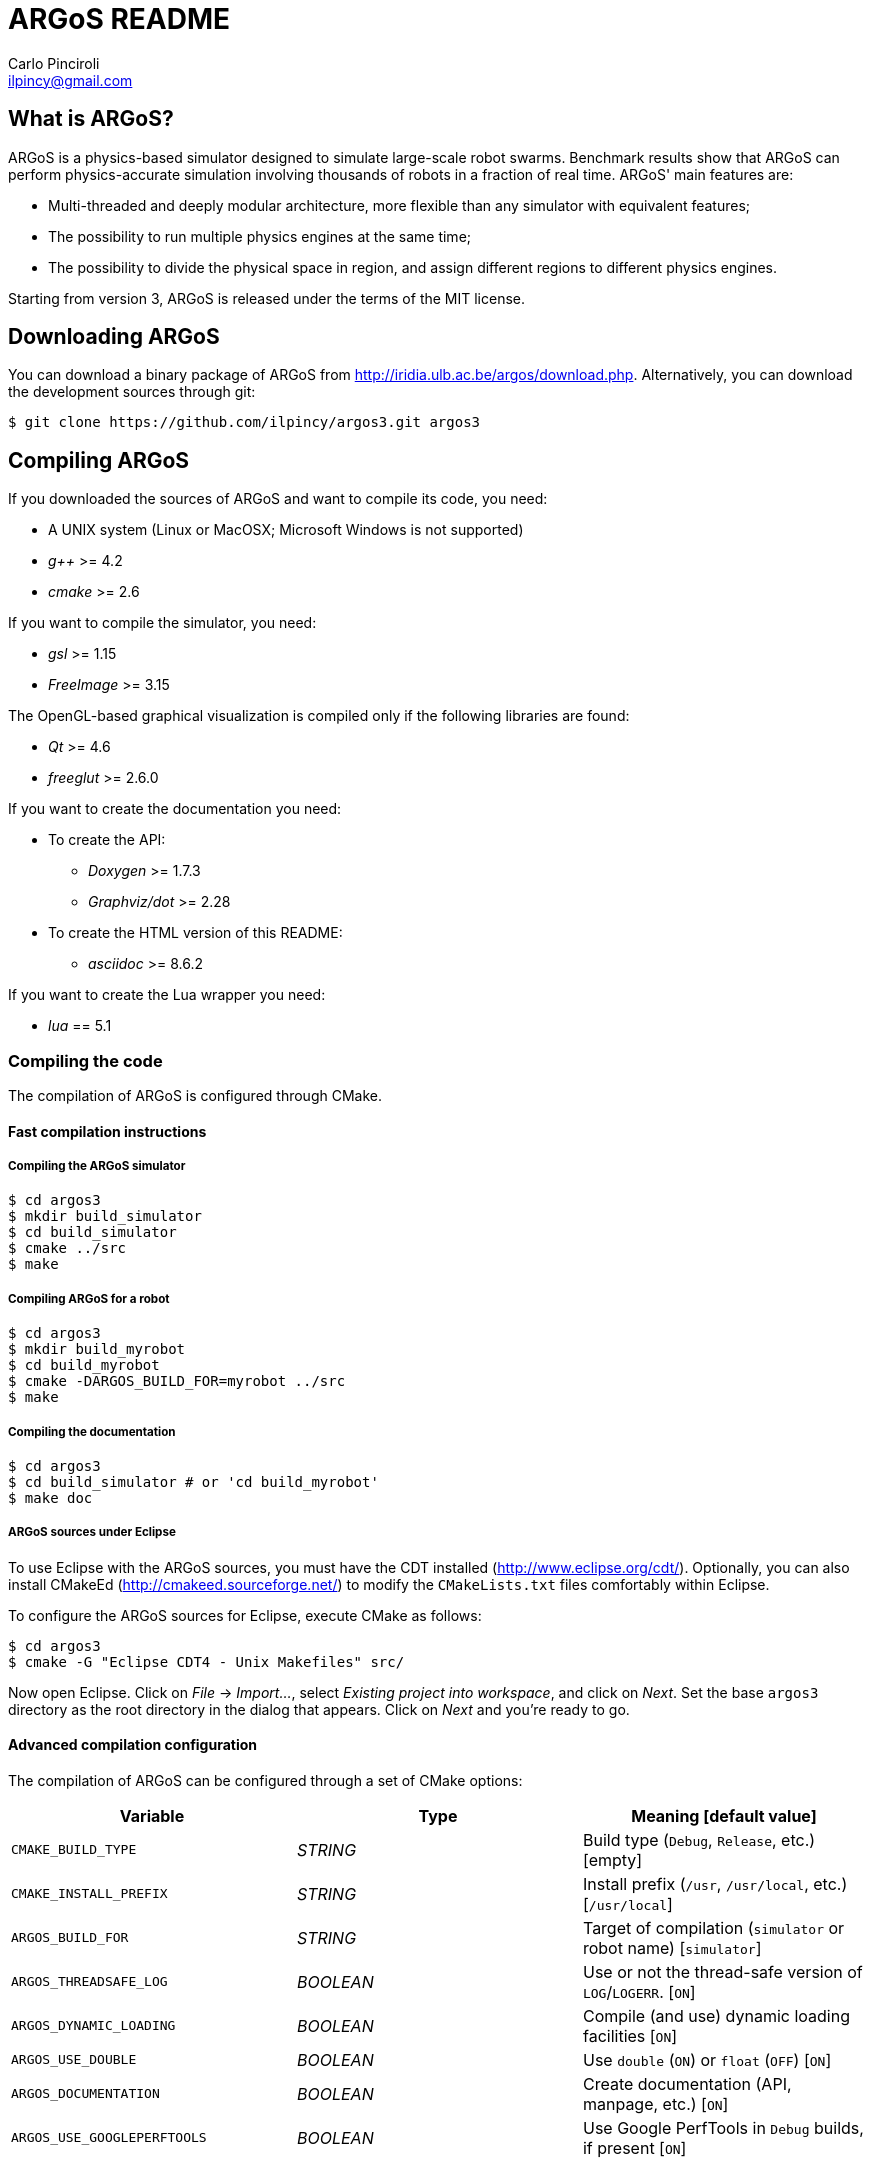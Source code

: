 ARGoS README
=============
:Author: Carlo Pinciroli
:Email:  ilpincy@gmail.com
:Date:   March 10th, 2013

What is ARGoS?
---------------

ARGoS is a physics-based simulator designed to simulate large-scale robot
swarms. Benchmark results show that ARGoS can perform physics-accurate
simulation involving thousands of robots in a fraction of real time.
ARGoS' main features are:

* Multi-threaded and deeply modular architecture, more flexible than any
  simulator with equivalent features;
* The possibility to run multiple physics engines at the same time;
* The possibility to divide the physical space in region, and assign different
  regions to different physics engines.

Starting from version 3, ARGoS is released under the terms of the MIT license.

Downloading ARGoS
------------------

You can download a binary package of ARGoS from
http://iridia.ulb.ac.be/argos/download.php. Alternatively, you can download the
development sources through git:

 $ git clone https://github.com/ilpincy/argos3.git argos3

Compiling ARGoS
----------------

If you downloaded the sources of ARGoS and want to compile its code, you need:

* A UNIX system (Linux or MacOSX; Microsoft Windows is not supported)
* _g++_ >= 4.2
* _cmake_ >= 2.6

If you want to compile the simulator, you need:

* _gsl_ >= 1.15
* _FreeImage_ >= 3.15

The OpenGL-based graphical visualization is compiled only if the following
libraries are found:

* _Qt_ >= 4.6
* _freeglut_ >= 2.6.0

If you want to create the documentation you need:

* To create the API:
** _Doxygen_ >= 1.7.3
** _Graphviz/dot_ >= 2.28
* To create the HTML version of this README:
** _asciidoc_ >= 8.6.2

If you want to create the Lua wrapper you need:

* _lua_ == 5.1

Compiling the code
~~~~~~~~~~~~~~~~~~

The compilation of ARGoS is configured through CMake.

Fast compilation instructions
^^^^^^^^^^^^^^^^^^^^^^^^^^^^^

Compiling the ARGoS simulator
++++++++++++++++++++++++++++++

 $ cd argos3
 $ mkdir build_simulator
 $ cd build_simulator
 $ cmake ../src
 $ make

Compiling ARGoS for a robot
++++++++++++++++++++++++++++

 $ cd argos3
 $ mkdir build_myrobot
 $ cd build_myrobot
 $ cmake -DARGOS_BUILD_FOR=myrobot ../src
 $ make

Compiling the documentation
+++++++++++++++++++++++++++

 $ cd argos3
 $ cd build_simulator # or 'cd build_myrobot'
 $ make doc

ARGoS sources under Eclipse
+++++++++++++++++++++++++++

To use Eclipse with the ARGoS sources, you must have the CDT installed
(http://www.eclipse.org/cdt/). Optionally, you can also install CMakeEd
(http://cmakeed.sourceforge.net/) to modify the +CMakeLists.txt+ files
comfortably within Eclipse.   

To configure the ARGoS sources for Eclipse, execute CMake as follows:  

 $ cd argos3
 $ cmake -G "Eclipse CDT4 - Unix Makefiles" src/

Now open Eclipse. Click on _File_ -> _Import..._, select
_Existing project into workspace_, and click on _Next_. Set the base +argos3+
directory as the root directory in the dialog that appears. Click on _Next_
and you're ready to go.

Advanced compilation configuration
^^^^^^^^^^^^^^^^^^^^^^^^^^^^^^^^^^

The compilation of ARGoS can be configured through a set of CMake options:

[options="header"]
|==========================================================================================================
| Variable                    | Type      | Meaning [default value]
| +CMAKE_BUILD_TYPE+          | _STRING_  | Build type (+Debug+, +Release+, etc.) [empty]
| +CMAKE_INSTALL_PREFIX+      | _STRING_  | Install prefix (+/usr+, +/usr/local+, etc.) [+/usr/local+]
| +ARGOS_BUILD_FOR+           | _STRING_  | Target of compilation (+simulator+ or robot name) [+simulator+]
| +ARGOS_THREADSAFE_LOG+      | _BOOLEAN_ | Use or not the thread-safe version of +LOG+/+LOGERR+. [+ON+]
| +ARGOS_DYNAMIC_LOADING+     | _BOOLEAN_ | Compile (and use) dynamic loading facilities [+ON+]
| +ARGOS_USE_DOUBLE+          | _BOOLEAN_ | Use +double+ (+ON+) or +float+ (+OFF+) [+ON+]
| +ARGOS_DOCUMENTATION+       | _BOOLEAN_ | Create documentation (API, manpage, etc.) [+ON+]
| +ARGOS_USE_GOOGLEPERFTOOLS+ | _BOOLEAN_ | Use Google PerfTools in +Debug+ builds, if present [+ON+]
|==========================================================================================================

You can pass the wanted values from the command line. For instance, if you
wanted to set explictly all the default values, you would write:

 $ cd argos3/build_simulator
 $ cmake -DCMAKE_BUILD_TYPE=Debug \
         -DCMAKE_INSTALL_PREFIX=/usr/local \
         -DARGOS_BUILD_FOR=simulator \
         -DARGOS_THREADSAFE_LOG=ON \
         -DARGOS_DYNAMIC_LOADING=ON \
         -DARGOS_USE_DOUBLE=ON \
         -DARGOS_DOCUMENTATION=ON \
         -DARGOS_USE_GOOGLEPERFTOOLS=ON \
         ../src

IMPORTANT: When +ARGOS_BUILD_FOR+ is set to +simulator+, +ARGOS_THREADSAFE_LOG+
           and +ARGOS_DYNAMIC_LOADING+ must be ON.

NOTE: If +CMAKE_BUILD_TYPE+ is set to +Debug+ and +ARGOS_USE_GOOGLEPERFTOOLS+ is ON,
      the CMake scripts search for Google Perftools (+libtmalloc.so+ and
      +libprofiler.so+), and use them if present.

TIP: For production environments, it is recommended to compile ARGoS with
     +CMAKE_BUILD_TYPE+ set to +Release+. If you want to debug ARGoS, it is
     recommended to set +CMAKE_BUILD_TYPE+ to +Debug+. The other standard
     settings (empty and +RelWithDebInfo+) are supported but should be avoided.

Using the ARGoS simulator from the source tree
----------------------------------------------

Running the ARGoS simulator
~~~~~~~~~~~~~~~~~~~~~~~~~~~

If you don't want to install ARGoS on your system, you can run it from the sources
tree. In the directory +build_simulator/+ you'll find a bash script called
+setup_env.sh+. Executing this script, you configure the current environment to
run ARGoS:

 $ cd argos3
 $ cd build_simulator
 $ . setup_env.sh     # or 'source setup_env.sh'
 $ cd core
 $ ./argos -q all     # this shows all the plugins recognized by ARGoS

Debugging the ARGoS simulator
~~~~~~~~~~~~~~~~~~~~~~~~~~~~~

You can debug the ARGoS code using +gdb+. Since the code in scattered across multiple
directories, you need a +.gdbinit+ file. Luckily for you, this file is created
automatically when you compile ARGoS. To use it, you just need to remember to
run the ARGoS simulator from the +build_simulator/core/+ directory:

 $ cd argos3/build_simulator
 $ gdb ./argos

Installing ARGoS from the compiled binaries
--------------------------------------------

To install ARGoS after having compiled the sources, it is enough to write:

 $ cd argos3
 $ cd build_simulator # or 'cd build_myrobot'
 $ make doc           # the documentation is required!
 $ sudo make install

Alternatively, one can create a package. To build all the packages supported by
your system, run these commands:

 $ cd argos3
 $ cd build_simulator # or 'cd build_myrobot'
 $ make doc           # the documentation is required!
 $ sudo make package

This typically creates a self-extracting .tar.gz archive, a .tar.bz2 archive,
a .zip archive, and a platform-specific archive (.deb, .rpm, or a MacOSX
package). You can determine which packages to create by setting the variables
+CPACK_BINARY_DEB+, +CPACK_BINARY_RPM+, +CPACK_BINARY_STGZ+,
+CPACK_BINARY_TBZ2+, +CPACK_BINARY_TGZ+, +CPACK_BINARY_TZ+.

IMPORTANT: the creation of source packages through the command
           +make package_source+ is not supported.

An easier option is to install ARGoS from a package distributed at
http://iridia.ulb.ac.be/argos/download.php.
